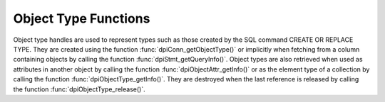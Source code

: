 .. _dpiObjectTypeFunctions:

*********************
Object Type Functions
*********************

Object type handles are used to represent types such as those created by the
SQL command CREATE OR REPLACE TYPE. They are created using the function
:func:`dpiConn_getObjectType()` or implicitly when fetching from a column
containing objects by calling the function :func:`dpiStmt_getQueryInfo()`.
Object types are also retrieved when used as attributes in
another object by calling the function :func:`dpiObjectAttr_getInfo()` or as
the element type of a collection by calling the function
:func:`dpiObjectType_getInfo()`. They are destroyed when the last reference is
released by calling the function :func:`dpiObjectType_release()`.


.. function:: int dpiObjectType_addRef(dpiObjectType \*objType)

    Adds a reference to the object type. This is intended for situations where
    a reference to the object type needs to be maintained independently of the
    reference returned when the object type was created.

    The function returns DPI_SUCCESS for success and DPI_FAILURE for failure.

    **objType** -- the object type to which a reference is to be added. If the
    reference is NULL or invalid an error is returned.


.. function:: int dpiObjectType_createObject(dpiObjectType \*objType, \
        dpiObject \**obj)

    Creates an object of the specified type and returns a reference to it.
    This reference should be released as soon as it is no longer needed.

    The function returns DPI_SUCCESS for success and DPI_FAILURE for failure.

    **objType** -- a reference to the object type whose information is to be
    retrieved. If the reference is NULL or invalid an error is returned.

    **obj** -- a pointer to a reference to the created object, which will be
    populated when the function completes successfully.


.. function:: int dpiObjectType_getAttributes(dpiObjectType \*objType, \
        uint16_t numAttributes, dpiObjectAttr \**attributes)

    Returns the list of attributes that belong to the object type.

    The function returns DPI_SUCCESS for success and DPI_FAILURE for failure.

    **objType** -- a reference to the object type whose attributes are to be
    retrieved. If the reference is NULL or invalid an error is returned.

    **numAttributes** -- the number of attributes which will be returned. This
    value can be determined using the function :func:`dpiObjectType_getInfo()`.

    **attributes** -- an array of references to the object's attributes, which
    will be populated with attribute references upon successful completion of
    this function. It is assumed that the array is large enough to hold
    numAttributes attribute references. These references must be released when
    they are no longer required by calling the function
    :func:`dpiObjectAttr_release()`.


.. function:: int dpiObjectType_getInfo(dpiObjectType \*objType, \
        dpiObjectTypeInfo \*info)

    Returns information about the object type.

    The function returns DPI_SUCCESS for success and DPI_FAILURE for failure.

    **objType** -- a reference to the object type whose information is to be
    retrieved. If the reference is NULL or invalid an error is returned.

    **info** -- a pointer to a :ref:`dpiObjectTypeInfo` structure which will be
    populated with information about the object type when the function
    completes successfully.


.. function:: int dpiObjectType_release(dpiObjectType \*objType)

    Releases a reference to the object type. A count of the references to the
    object type is maintained and when this count reaches zero, the memory
    associated with the object type is freed.

    The function returns DPI_SUCCESS for success and DPI_FAILURE for failure.

    **objType** -- the object type from which a reference is to be released. If
    the reference is NULL or invalid an error is returned.

